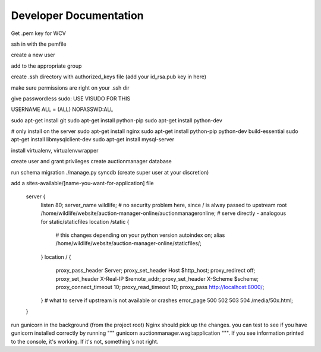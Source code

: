 

Developer Documentation
=================

Get .pem key for WCV

ssh in with the pemfile

create a new user

add to the appropriate group

create .ssh directory with authorized_keys file (add your id_rsa.pub key in here)

make sure permissions are right on your .ssh dir

give passwordless sudo:
USE VISUDO FOR THIS

USERNAME   ALL = (ALL) NOPASSWD:ALL

sudo apt-get install git
sudo apt-get install python-pip
sudo apt-get install python-dev


# only install on the server
sudo apt-get install nginx
sudo apt-get install python-pip python-dev build-essential
sudo apt-get install libmysqlclient-dev
sudo apt-get install mysql-server

install virtualenv, virtualenvwrapper

create user and grant privileges
create auctionmanager database

run schema migration
./manage.py syncdb
(create super user at your discretion)


add a sites-available/[name-you-want-for-application] file



    server {
        listen   80;
        server_name wildlife;
        # no security problem here, since / is alway passed to upstream
        root /home/wildlife/website/auction-manager-online/auctionmanageronline;
        # serve directly - analogous for static/staticfiles
        location /static {
            # this changes depending on your python version
            autoindex on;
            alias /home/wildlife/website/auction-manager-online/staticfiles/;
        }
        location / {
            proxy_pass_header Server;
            proxy_set_header Host $http_host;
            proxy_redirect off;
            proxy_set_header X-Real-IP $remote_addr;
            proxy_set_header X-Scheme $scheme;
            proxy_connect_timeout 10;
            proxy_read_timeout 10;
            proxy_pass http://localhost:8000/;
        }
        # what to serve if upstream is not available or crashes
        error_page 500 502 503 504 /media/50x.html;
    }


run gunicorn in the background (from the project root) Nginx should pick up the changes. you can test to see if you have
gunicorn installed correctly by running """ gunicorn auctionmanager.wsgi:application """.  If you see information
printed to the console, it's working. If it's not, something's not right.



